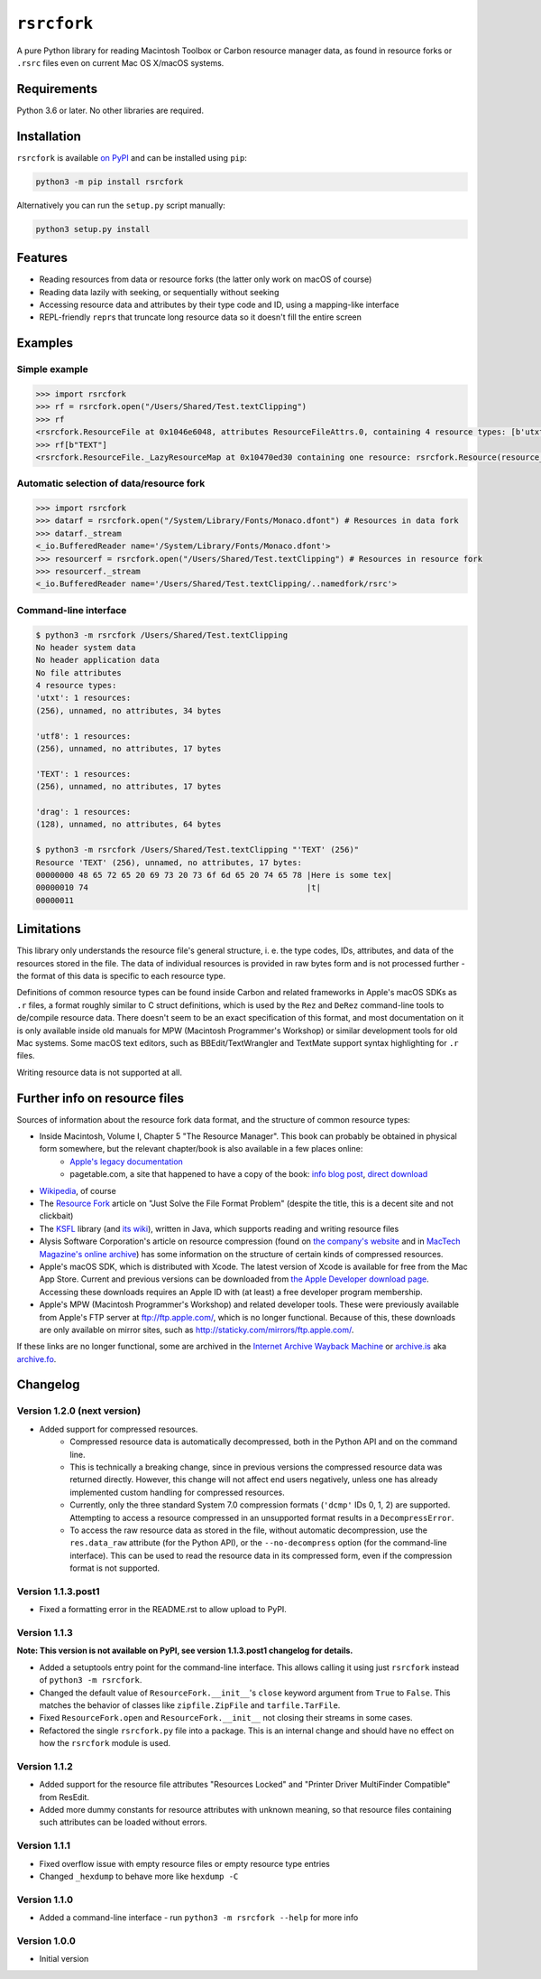 ``rsrcfork``
============

A pure Python library for reading Macintosh Toolbox or Carbon resource manager data, as found in resource forks or ``.rsrc`` files even on current Mac OS X/macOS systems.

Requirements
------------

Python 3.6 or later. No other libraries are required.

Installation
------------

``rsrcfork`` is available `on PyPI`__ and can be installed using ``pip``: 

.. code-block:: sh

	python3 -m pip install rsrcfork

Alternatively you can run the ``setup.py`` script manually:

.. code-block:: sh

	python3 setup.py install

__ https://pypi.python.org/pypi/rsrcfork

Features
--------

* Reading resources from data or resource forks (the latter only work on macOS of course)
* Reading data lazily with seeking, or sequentially without seeking
* Accessing resource data and attributes by their type code and ID, using a mapping-like interface
* REPL-friendly ``repr``\s that truncate long resource data so it doesn't fill the entire screen

Examples
--------

Simple example
^^^^^^^^^^^^^^

.. code-block:: python

	>>> import rsrcfork
	>>> rf = rsrcfork.open("/Users/Shared/Test.textClipping")
	>>> rf
	<rsrcfork.ResourceFile at 0x1046e6048, attributes ResourceFileAttrs.0, containing 4 resource types: [b'utxt', b'utf8', b'TEXT', b'drag']>
	>>> rf[b"TEXT"]
	<rsrcfork.ResourceFile._LazyResourceMap at 0x10470ed30 containing one resource: rsrcfork.Resource(resource_type=b'TEXT', resource_id=256, name=None, attributes=ResourceAttrs.0, data=b'Here is some text')>

Automatic selection of data/resource fork
^^^^^^^^^^^^^^^^^^^^^^^^^^^^^^^^^^^^^^^^^

.. code-block:: python

	>>> import rsrcfork
	>>> datarf = rsrcfork.open("/System/Library/Fonts/Monaco.dfont") # Resources in data fork
	>>> datarf._stream
	<_io.BufferedReader name='/System/Library/Fonts/Monaco.dfont'>
	>>> resourcerf = rsrcfork.open("/Users/Shared/Test.textClipping") # Resources in resource fork
	>>> resourcerf._stream
	<_io.BufferedReader name='/Users/Shared/Test.textClipping/..namedfork/rsrc'>

Command-line interface
^^^^^^^^^^^^^^^^^^^^^^

.. code-block:: sh

	$ python3 -m rsrcfork /Users/Shared/Test.textClipping
	No header system data
	No header application data
	No file attributes
	4 resource types:
	'utxt': 1 resources:
	(256), unnamed, no attributes, 34 bytes
	
	'utf8': 1 resources:
	(256), unnamed, no attributes, 17 bytes
	
	'TEXT': 1 resources:
	(256), unnamed, no attributes, 17 bytes
	
	'drag': 1 resources:
	(128), unnamed, no attributes, 64 bytes
	
	$ python3 -m rsrcfork /Users/Shared/Test.textClipping "'TEXT' (256)"
	Resource 'TEXT' (256), unnamed, no attributes, 17 bytes:
	00000000 48 65 72 65 20 69 73 20 73 6f 6d 65 20 74 65 78 |Here is some tex|
	00000010 74                                              |t|
	00000011
	

Limitations
-----------

This library only understands the resource file's general structure, i. e. the type codes, IDs, attributes, and data of the resources stored in the file. The data of individual resources is provided in raw bytes form and is not processed further - the format of this data is specific to each resource type.

Definitions of common resource types can be found inside Carbon and related frameworks in Apple's macOS SDKs as ``.r`` files, a format roughly similar to C struct definitions, which is used by the ``Rez`` and ``DeRez`` command-line tools to de/compile resource data. There doesn't seem to be an exact specification of this format, and most documentation on it is only available inside old manuals for MPW (Macintosh Programmer's Workshop) or similar development tools for old Mac systems. Some macOS text editors, such as BBEdit/TextWrangler and TextMate support syntax highlighting for ``.r`` files.

Writing resource data is not supported at all.

Further info on resource files
------------------------------

Sources of information about the resource fork data format, and the structure of common resource types:

* Inside Macintosh, Volume I, Chapter 5 "The Resource Manager". This book can probably be obtained in physical form somewhere, but the relevant chapter/book is also available in a few places online:
	- `Apple's legacy documentation <https://developer.apple.com/legacy/library/documentation/mac/pdf/MoreMacintoshToolbox.pdf>`_
	- pagetable.com, a site that happened to have a copy of the book: `info blog post <http://www.pagetable.com/?p=50>`_, `direct download <http://www.weihenstephan.org/~michaste/pagetable/mac/Inside_Macintosh.pdf>`_
* `Wikipedia <https://en.wikipedia.org/wiki/Resource_fork>`_, of course
* The `Resource Fork <http://fileformats.archiveteam.org/wiki/Resource_Fork>`_ article on "Just Solve the File Format Problem" (despite the title, this is a decent site and not clickbait)
* The `KSFL <https://github.com/kreativekorp/ksfl>`_ library (and `its wiki <https://github.com/kreativekorp/ksfl/wiki/Macintosh-Resource-File-Format>`_), written in Java, which supports reading and writing resource files
* Alysis Software Corporation's article on resource compression (found on `the company's website <http://www.alysis.us/arctechnology.htm>`_ and in `MacTech Magazine's online archive <http://preserve.mactech.com/articles/mactech/Vol.09/09.01/ResCompression/index.html>`_) has some information on the structure of certain kinds of compressed resources.
* Apple's macOS SDK, which is distributed with Xcode. The latest version of Xcode is available for free from the Mac App Store. Current and previous versions can be downloaded from `the Apple Developer download page <https://developer.apple.com/download/more/>`_. Accessing these downloads requires an Apple ID with (at least) a free developer program membership.
* Apple's MPW (Macintosh Programmer's Workshop) and related developer tools. These were previously available from Apple's FTP server at ftp://ftp.apple.com/, which is no longer functional. Because of this, these downloads are only available on mirror sites, such as http://staticky.com/mirrors/ftp.apple.com/.

If these links are no longer functional, some are archived in the `Internet Archive Wayback Machine <https://archive.org/web/>`_ or `archive.is <http://archive.is/>`_ aka `archive.fo <https://archive.fo/>`_.

Changelog
---------

Version 1.2.0 (next version)
^^^^^^^^^^^^^^^^^^^^^^^^^^^^

* Added support for compressed resources.
	* Compressed resource data is automatically decompressed, both in the Python API and on the command line.
	* This is technically a breaking change, since in previous versions the compressed resource data was returned directly. However, this change will not affect end users negatively, unless one has already implemented custom handling for compressed resources.
	* Currently, only the three standard System 7.0 compression formats (``'dcmp'`` IDs 0, 1, 2) are supported. Attempting to access a resource compressed in an unsupported format results in a ``DecompressError``.
	* To access the raw resource data as stored in the file, without automatic decompression, use the ``res.data_raw`` attribute (for the Python API), or the ``--no-decompress`` option (for the command-line interface). This can be used to read the resource data in its compressed form, even if the compression format is not supported.

Version 1.1.3.post1
^^^^^^^^^^^^^^^^^^^

* Fixed a formatting error in the README.rst to allow upload to PyPI.

Version 1.1.3
^^^^^^^^^^^^^

**Note: This version is not available on PyPI, see version 1.1.3.post1 changelog for details.**

* Added a setuptools entry point for the command-line interface. This allows calling it using just ``rsrcfork`` instead of ``python3 -m rsrcfork``.
* Changed the default value of ``ResourceFork.__init__``'s ``close`` keyword argument from ``True`` to ``False``. This matches the behavior of classes like ``zipfile.ZipFile`` and ``tarfile.TarFile``.
* Fixed ``ResourceFork.open`` and ``ResourceFork.__init__`` not closing their streams in some cases.
* Refactored the single ``rsrcfork.py`` file into a package. This is an internal change and should have no effect on how the ``rsrcfork`` module is used.

Version 1.1.2
^^^^^^^^^^^^^

* Added support for the resource file attributes "Resources Locked" and "Printer Driver MultiFinder Compatible" from ResEdit.
* Added more dummy constants for resource attributes with unknown meaning, so that resource files containing such attributes can be loaded without errors.

Version 1.1.1
^^^^^^^^^^^^^

* Fixed overflow issue with empty resource files or empty resource type entries
* Changed ``_hexdump`` to behave more like ``hexdump -C``

Version 1.1.0
^^^^^^^^^^^^^

* Added a command-line interface - run ``python3 -m rsrcfork --help`` for more info

Version 1.0.0
^^^^^^^^^^^^^

* Initial version
